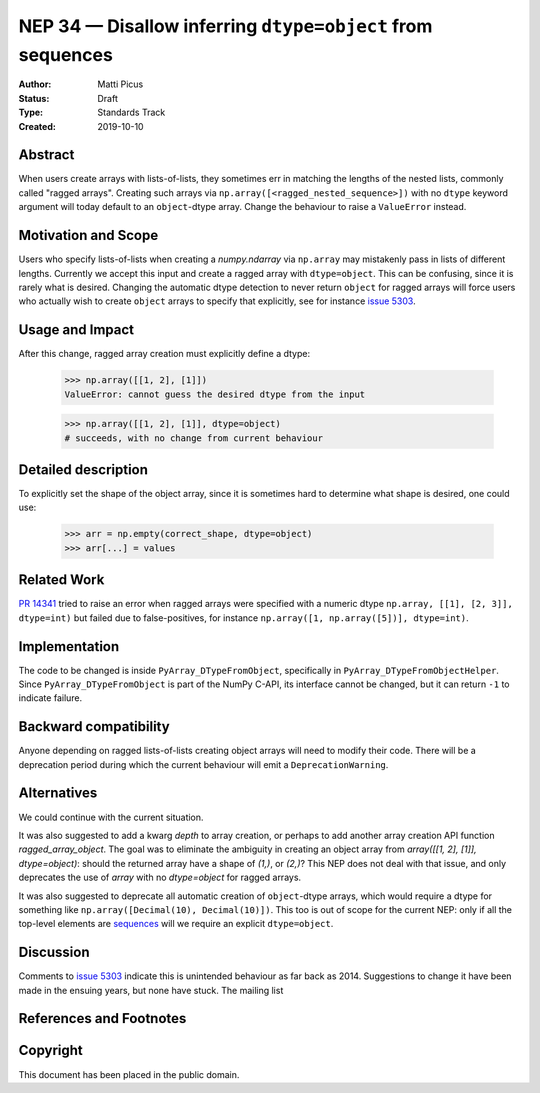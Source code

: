 ===========================================================
NEP 34 — Disallow inferring ``dtype=object`` from sequences
===========================================================

:Author: Matti Picus
:Status: Draft
:Type: Standards Track
:Created: 2019-10-10


Abstract
--------

When users create arrays with lists-of-lists, they sometimes err in matching
the lengths of the nested lists, commonly called "ragged arrays". Creating such
arrays via ``np.array([<ragged_nested_sequence>])`` with no ``dtype`` keyword
argument will today default to an ``object``-dtype array. Change the behaviour to
raise a ``ValueError`` instead.

Motivation and Scope
--------------------

Users who specify lists-of-lists when creating a `numpy.ndarray` via
``np.array`` may mistakenly pass in lists of different lengths. Currently we
accept this input and create a ragged array with ``dtype=object``. This can be
confusing, since it is rarely what is desired. Changing the automatic dtype
detection to never return ``object`` for ragged arrays will force users who
actually wish to create ``object`` arrays to specify that explicitly, see for
instance `issue 5303`_.

Usage and Impact
----------------

After this change, ragged array creation must explicitly define a dtype:

    >>> np.array([[1, 2], [1]])
    ValueError: cannot guess the desired dtype from the input

    >>> np.array([[1, 2], [1]], dtype=object)
    # succeeds, with no change from current behaviour

Detailed description
--------------------

To explicitly set the shape of the object array, since it is sometimes hard to
determine what shape is desired, one could use:

    >>> arr = np.empty(correct_shape, dtype=object)
    >>> arr[...] = values

Related Work
------------

`PR 14341`_ tried to raise an error when ragged arrays were specified with
a numeric dtype ``np.array, [[1], [2, 3]], dtype=int)`` but failed due to
false-positives, for instance ``np.array([1, np.array([5])], dtype=int)``.

.. _`PR 14341`: https://github.com/numpy/numpy/pull/14341

Implementation
--------------

The code to be changed is inside ``PyArray_DTypeFromObject``, specifically in
``PyArray_DTypeFromObjectHelper``. Since ``PyArray_DTypeFromObject`` is part of
the NumPy C-API, its interface cannot be changed, but it can return ``-1`` to
indicate failure.

Backward compatibility
----------------------

Anyone depending on ragged lists-of-lists creating object arrays will need to
modify their code. There will be a deprecation period during which the current
behaviour will emit a ``DeprecationWarning``.


Alternatives
------------

We could continue with the current situation.

It was also suggested to add a kwarg `depth` to array creation, or perhaps to
add another array creation API function `ragged_array_object`. The goal was
to eliminate the ambiguity in creating an object array from `array([[1, 2],
[1]], dtype=object)`: should the returned array have a shape of `(1,)`, or
`(2,)`? This NEP does not deal with that issue, and only deprecates the use of
`array` with no `dtype=object` for ragged arrays.

It was also suggested to deprecate all automatic creation of ``object``-dtype
arrays, which would require a dtype for something like ``np.array([Decimal(10),
Decimal(10)])``. This too is out of scope for the current NEP: only if all the
top-level elements are `sequences`_ will we require an explicit
``dtype=object``.

Discussion
----------

Comments to `issue 5303`_ indicate this is unintended behaviour as far back as
2014. Suggestions to change it have been made in the ensuing years, but none
have stuck. The mailing list 

References and Footnotes
------------------------

.. _`issue 5303`: https://github.com/numpy/numpy/issues/5303
.. _`sequences`: https://docs.python.org/3.7/glossary.html#term-sequence

Copyright
---------

This document has been placed in the public domain.

